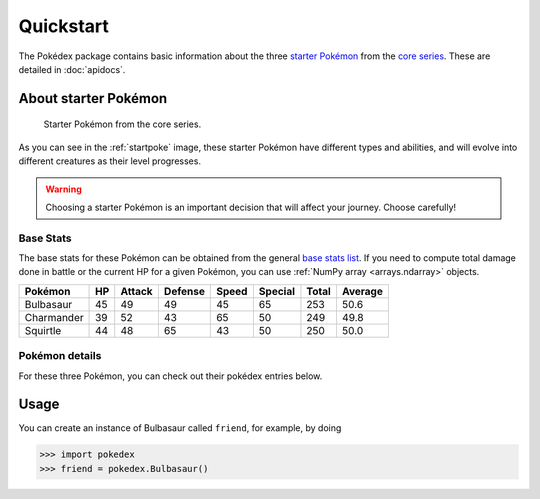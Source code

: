 Quickstart
==========

The Pokédex package contains basic information about the three
`starter Pokémon <https://bulbapedia.bulbagarden.net/wiki/Starter_Pok%C3%A9mon>`_
from the `core series`_. These are detailed in :doc:`apidocs`.

.. _starter:

About starter Pokémon
---------------------

.. _startpoke:

.. figure:: starter_pokemon.png

   Starter Pokémon from the core series.

As you can see in the :ref:`startpoke` image, these starter Pokémon have
different types and abilities, and will evolve into different creatures as their
level progresses.

.. warning::

   Choosing a starter Pokémon is an important decision that will affect your
   journey. Choose carefully!

Base Stats
~~~~~~~~~~

The base stats for these Pokémon can be obtained from the general
`base stats list`_. If you need to compute total damage done in battle or the
current HP for a given Pokémon, you can use :ref:`NumPy array <arrays.ndarray>`
objects.

.. _core series: https://bulbapedia.bulbagarden.net/wiki/Core_series
.. _base stats list: https://bulbapedia.bulbagarden.net/wiki/List_of_Pok%C3%A9mon_by_base_stats_(Generation_I)

=========== ====== ========== =========== ========= =========== ========= ===========
**Pokémon** **HP** **Attack** **Defense** **Speed** **Special** **Total** **Average**
----------- ------ ---------- ----------- --------- ----------- --------- -----------
 Bulbasaur    45       49         49          45        65         253       50.6
 Charmander   39       52         43          65        50         249       49.8
 Squirtle     44       48         65          43        50         250       50.0
=========== ====== ========== =========== ========= =========== ========= ===========

Pokémon details
~~~~~~~~~~~~~~~

For these three Pokémon, you can check out their pokédex entries below.

.. tab-set::

   .. tab-item:: Bulbasaur

         * Seed Pokémon
         * Type: :bdg-success:`grass` :bdg-dark:`poison`
         * Abilities: Overgrow, Chlorophyll

   .. tab-item:: Charmander

         * Lizard Pokémon
         * Type: :bdg-warning:`fire`
         * Abilities: Blaze, Solar power

   .. tab-item:: Squirtle

         * Tiny turtle Pokémon
         * Type: :bdg-primary:`water`
         * Abilities: Torrent, Rain dish

Usage
-----

You can create an instance of Bulbasaur called ``friend``, for example, by doing

.. code::

   >>> import pokedex
   >>> friend = pokedex.Bulbasaur()
